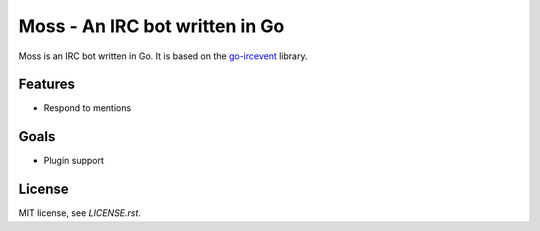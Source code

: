 Moss - An IRC bot written in Go
===============================

Moss is an IRC bot written in Go. It is based on the `go-ircevent
<https://github.com/thoj/go-ircevent>`_ library.


Features
--------

- Respond to mentions


Goals
-----

- Plugin support


License
-------

MIT license, see `LICENSE.rst`.
